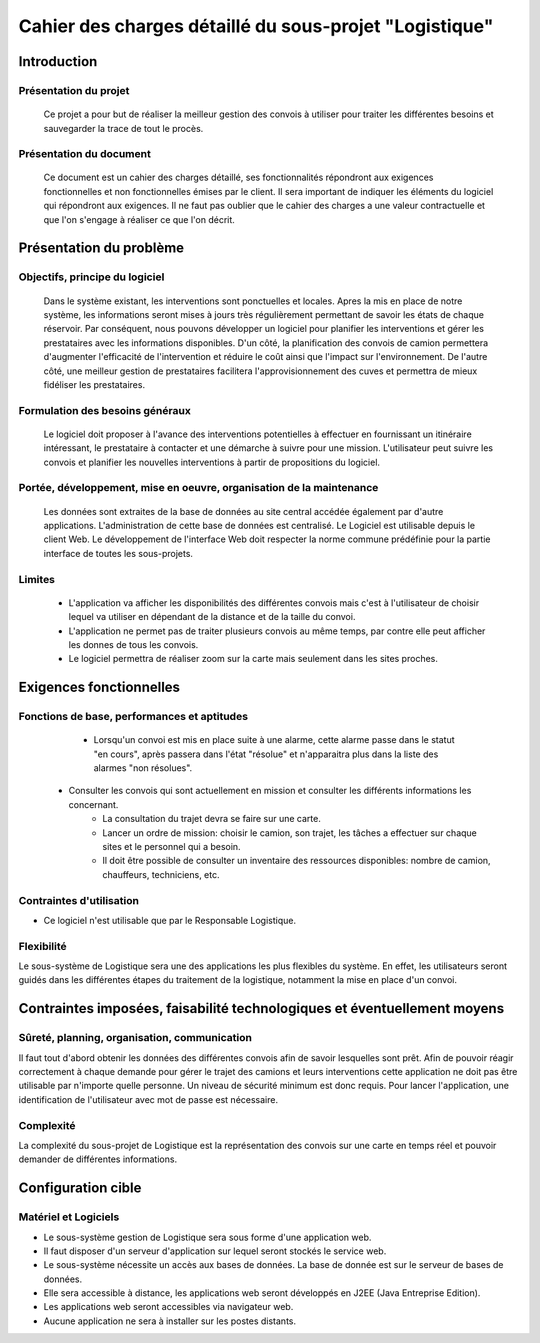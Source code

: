 #######################################################
Cahier des charges détaillé du sous-projet "Logistique"
#######################################################

Introduction
=========
Présentation du projet 
-------------------------------
        Ce projet a pour but de réaliser la meilleur gestion des convois à utiliser pour traiter les différentes besoins et sauvegarder la trace de tout le procès.
	
Présentation du document
--------------------------------------
	Ce document est un cahier des charges détaillé, ses fonctionnalités répondront aux exigences fonctionnelles et non fonctionnelles émises par le client. Il sera important de indiquer les éléments du logiciel qui répondront aux exigences. Il ne faut pas oublier que le cahier des charges a une valeur contractuelle et que l'on s'engage à réaliser ce que l'on décrit.


Présentation du problème
========================
Objectifs, principe du logiciel
--------------------------------
	Dans le système existant, les interventions sont ponctuelles et locales. Apres la mis en place de notre système, les informations seront mises à jours très régulièrement permettant de savoir les états de chaque réservoir. Par conséquent, nous pouvons développer un logiciel pour planifier les interventions et gérer les prestataires avec les informations disponibles. D'un côté, la planification des convois de camion permettera d'augmenter l'efficacité de l'intervention et réduire le coût ainsi que l'impact sur l'environnement. De l'autre côté, une meilleur gestion de prestataires facilitera l'approvisionnement des cuves et permettra de mieux fidéliser les prestataires.

Formulation des besoins généraux
-------------------------------------------------
	Le logiciel doit proposer à l'avance des interventions potentielles à effectuer en fournissant un itinéraire intéressant, le prestataire à contacter et une démarche à suivre pour une mission. L'utilisateur peut suivre les convois et planifier les nouvelles interventions à partir de propositions du logiciel.

Portée, développement, mise en oeuvre, organisation de la maintenance
---------------------------------------------------------------------
	Les données sont extraites de la base de données au site central accédée également par d'autre applications. L'administration de cette base de données est centralisé. Le Logiciel est utilisable depuis le client Web. Le développement de l'interface Web doit respecter la norme commune prédéfinie pour la partie interface de toutes les sous-projets.

Limites
----------
 - L'application va afficher les disponibilités des différentes convois mais c'est à l'utilisateur de choisir lequel va utiliser en dépendant de la distance et de la taille du convoi.
 - L'application ne permet pas de traiter plusieurs convois au même temps, par contre elle peut afficher les donnes de tous les convois.
 - Le logiciel permettra de réaliser zoom sur la carte mais seulement dans les sites proches.

Exigences fonctionnelles
========================
Fonctions de base, performances et aptitudes
------------------------------------------------------------------
	- Lorsqu'un convoi est mis en place suite à une alarme, cette alarme passe dans le statut "en cours", après passera dans l'état "résolue" et n'apparaitra plus dans la liste des alarmes "non résolues".
    - Consulter les convois qui sont actuellement en mission et consulter les différents informations les concernant. 
	- La consultation du trajet devra se faire sur une carte. 
	- Lancer un ordre de mission: choisir le camion, son trajet, les tâches a effectuer sur chaque sites et le personnel qui a besoin.
	- Il doit être possible de consulter un inventaire des ressources disponibles: nombre de camion, chauffeurs, techniciens, etc.

Contraintes d'utilisation
---------------------------------
	
- Ce logiciel n'est utilisable que par le Responsable Logistique.


Flexibilité
--------------
Le sous-système de Logistique sera une des applications les plus flexibles du système. En effet, les utilisateurs seront guidés dans les différentes étapes du traitement de la logistique, notamment la mise en place d'un convoi.


Contraintes imposées, faisabilité technologiques et éventuellement moyens
=======================================================

Sûreté, planning, organisation, communication
-------------------------------------------------------------------

Il faut tout d'abord obtenir les données des différentes convois afin de savoir lesquelles sont prêt. Afin de pouvoir réagir correctement à chaque demande pour gérer le trajet des camions et leurs interventions cette application ne doit pas être utilisable par n'importe quelle personne. Un niveau de sécurité minimum est donc requis. Pour lancer l'application, une identification de l'utilisateur avec mot de passe est nécessaire.

Complexité
----------------
La complexité du sous-projet de Logistique est la représentation des convois sur une carte en temps réel et pouvoir demander de différentes informations.


Configuration cible
==============

Matériel et Logiciels
-----------------------------
- Le sous-système gestion de Logistique sera sous forme d'une application web.
- Il faut disposer d'un serveur d'application sur lequel seront stockés le service web.
- Le sous-système nécessite un accès aux bases de données. La base de donnée est sur le serveur de bases de données.
- Elle sera accessible à distance, les applications web seront développés en J2EE (Java Entreprise Edition).
- Les applications web seront accessibles via navigateur web. 
- Aucune application ne sera à installer sur les postes distants.